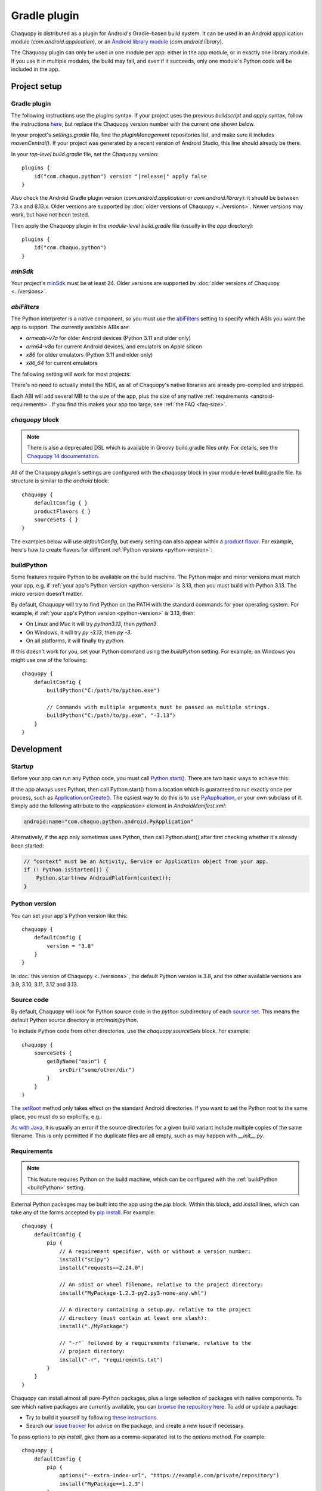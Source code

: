 .. highlight:: kotlin

Gradle plugin
#############

Chaquopy is distributed as a plugin for Android's Gradle-based build system. It can be
used in an Android appplication module (`com.android.application`), or an `Android
library module <https://developer.android.com/studio/projects/android-library>`_
(`com.android.library`).

The Chaquopy plugin can only be used in one module per app: either in the app module, or
in exactly one library module. If you use it in multiple modules, the build may fail,
and even if it succeeds, only one module's Python code will be included in the app.


Project setup
=============

.. _android-plugin:

Gradle plugin
-------------

The following instructions use the `plugins` syntax. If your project uses the
previous `buildscript` and `apply` syntax, follow the instructions `here
<../10.0/android.html#android-plugin>`_, but replace the Chaquopy version number with
the current one shown below.

In your project's `settings.gradle` file, find the `pluginManagement` repositories list,
and make sure it includes `mavenCentral()`. If your project was generated by a recent
version of Android Studio, this line should already be there.

In your *top-level* `build.gradle` file, set the Chaquopy version:

.. parsed-literal::
    plugins {
        id("com.chaquo.python") version "|release|" apply false
    }

Also check the Android Gradle plugin version (`com.android.application` or
`com.android.library`): it should be between 7.3.x and 8.13.x. Older versions are
supported by :doc:`older versions of Chaquopy <../versions>`. Newer versions may work,
but have not been tested.

Then apply the Chaquopy plugin in the *module-level* `build.gradle` file (usually in the
`app` directory)::

    plugins {
        id("com.chaquo.python")
    }

.. _android-minsdk:

`minSdk`
--------

Your project's `minSdk
<https://developer.android.com/reference/tools/gradle-api/8.1/com/android/build/api/dsl/BaseFlavor#minSdk()>`_
must be at least 24. Older versions are supported by :doc:`older versions of Chaquopy
<../versions>`.

.. _android-abis:

`abiFilters`
------------

The Python interpreter is a native component, so you must use the `abiFilters
<https://developer.android.com/studio/projects/gradle-external-native-builds#specify-abi>`_
setting to specify which ABIs you want the app to support. The currently available ABIs are:

* `armeabi-v7a` for older Android devices (Python 3.11 and older only)
* `arm64-v8a` for current Android devices, and emulators on Apple silicon
* `x86` for older emulators (Python 3.11 and older only)
* `x86_64` for current emulators

The following setting will work for most projects:

.. tabs::

    .. code-tab:: kotlin

        android {
            defaultConfig {
                ndk {
                    // On Apple silicon, you can omit x86_64.
                    abiFilters += listOf("arm64-v8a", "x86_64")
                }
            }
        }

    .. code-tab:: groovy

        android {
            defaultConfig {
                ndk {
                    // On Apple silicon, you can omit x86_64.
                    abiFilters "arm64-v8a", "x86_64"
                }
            }
        }

There's no need to actually install the NDK, as all of Chaquopy's native libraries are already
pre-compiled and stripped.

Each ABI will add several MB to the size of the app, plus the size of any native
:ref:`requirements <android-requirements>`. If you find this makes your app too large, see
:ref:`the FAQ <faq-size>`.

`chaquopy` block
----------------

.. note:: There is also a deprecated DSL which is available in Groovy build.gradle files
   only. For details, see the `Chaquopy 14 documentation <../14.0/android.html>`_.

All of the Chaquopy plugin's settings are configured with the `chaquopy` block in
your module-level build.gradle file. Its structure is similar to the `android` block::

    chaquopy {
        defaultConfig { }
        productFlavors { }
        sourceSets { }
    }

The examples below will use `defaultConfig`, but every setting can also appear within a
`product flavor
<https://developer.android.com/studio/build/build-variants#product-flavors>`_. For
example, here's how to create flavors for different :ref:`Python versions
<python-version>`:

.. tabs::

    .. code-tab:: kotlin

        android {
            flavorDimensions += "pyVersion"
            productFlavors {
                create("py310") { dimension = "pyVersion" }
                create("py311") { dimension = "pyVersion" }
            }
        }
        chaquopy {
            productFlavors {
                getByName("py310") { version = "3.10" }
                getByName("py311") { version = "3.11" }
            }
        }

    .. code-tab:: groovy

        android {
            flavorDimensions "pyVersion"
            productFlavors {
                create("py310") { dimension = "pyVersion" }
                create("py311") { dimension = "pyVersion" }
            }
        }
        chaquopy {
            productFlavors {
                getByName("py310") { version = "3.10" }
                getByName("py311") { version = "3.11" }
            }
        }


.. _buildPython:

buildPython
-----------

Some features require Python to be available on the build machine. The Python major and
minor versions must match your app, e.g. if  :ref:`your app's Python version
<python-version>` is 3.13, then you must build with Python 3.13. The micro version
doesn't matter.

By default, Chaquopy will try to find Python on the PATH with the standard commands for
your operating system. For example, if :ref:`your app's Python version <python-version>`
is 3.13, then:

* On Linux and Mac it will try `python3.13`, then `python3`.
* On Windows, it will try `py -3.13`, then `py -3`.
* On all platforms, it will finally try `python`.

If this doesn't work for you, set your Python command using the `buildPython` setting.
For example, on Windows you might use one of the following::

    chaquopy {
        defaultConfig {
            buildPython("C:/path/to/python.exe")

            // Commands with multiple arguments must be passed as multiple strings.
            buildPython("C:/path/to/py.exe", "-3.13")
        }
    }


Development
===========

.. _android-startup:

Startup
-------

Before your app can run any Python code, you must call `Python.start()
<java/com/chaquo/python/Python.html#start(com.chaquo.python.Python.Platform)>`_.
There are two basic ways to achieve this:

If the app always uses Python, then call Python.start() from a location which is guaranteed
to run exactly once per process, such as `Application.onCreate()
<https://developer.android.com/reference/android/app/Application.html#onCreate()>`_. The
easiest way to do this is to use `PyApplication
<java/com/chaquo/python/android/PyApplication.html>`_, or your own subclass of it. Simply
add the following attribute to the `<application>` element in `AndroidManifest.xml`:

.. code-block:: xml

    android:name="com.chaquo.python.android.PyApplication"

Alternatively, if the app only sometimes uses Python, then call Python.start() after first
checking whether it's already been started:

.. code-block:: java

    // "context" must be an Activity, Service or Application object from your app.
    if (! Python.isStarted()) {
        Python.start(new AndroidPlatform(context));
    }

.. _python-version:

Python version
--------------

You can set your app's Python version like this::

    chaquopy {
        defaultConfig {
            version = "3.8"
        }
    }

In :doc:`this version of Chaquopy <../versions>`, the default Python version is 3.8, and
the other available versions are 3.9, 3.10, 3.11, 3.12 and 3.13.

.. _android-source:

Source code
-----------

By default, Chaquopy will look for Python source code in the `python` subdirectory of
each `source set <https://developer.android.com/studio/build/index.html#sourcesets>`_.
This means the default Python source directory is `src/main/python`.

To include Python code from other directories, use the `chaquopy.sourceSets` block. For
example::

    chaquopy {
        sourceSets {
            getByName("main") {
                srcDir("some/other/dir")
            }
        }
    }

The `setRoot
<https://developer.android.com/reference/tools/gradle-api/8.1/com/android/build/api/dsl/AndroidSourceSet#setroot>`_
method only takes effect on the standard Android directories. If you want to set the
Python root to the same place, you must do so explicitly, e.g.:

.. tabs::

    .. code-tab:: kotlin

        android {
            sourceSets.getByName("main") {
                setRoot("some/other/main")
            }
        }
        chaquopy {
            sourceSets.getByName("main") {
                setSrcDirs(listOf("some/other/main/python"))
            }
        }

    .. code-tab:: groovy

        android {
            sourceSets.getByName("main") {
                setRoot("some/other/main")
            }
        }
        chaquopy {
            sourceSets.getByName("main") {
                srcDirs = ["some/other/main/python"]
            }
        }

`As with Java
<https://developer.android.com/studio/build/build-variants.html#sourceset-build>`_, it
is usually an error if the source directories for a given build variant include multiple
copies of the same filename. This is only permitted if the duplicate files are all
empty, such as may happen with `__init__.py`.

.. _android-requirements:

Requirements
------------

.. note:: This feature requires Python on the build machine, which can be configured with the
          :ref:`buildPython <buildPython>` setting.

External Python packages may be built into the app using the `pip` block.
Within this block, add `install` lines, which can take any of the forms accepted by `pip
install <https://pip.pypa.io/en/stable/cli/pip_install/>`_. For example::

    chaquopy {
        defaultConfig {
            pip {
                // A requirement specifier, with or without a version number:
                install("scipy")
                install("requests==2.24.0")

                // An sdist or wheel filename, relative to the project directory:
                install("MyPackage-1.2.3-py2.py3-none-any.whl")

                // A directory containing a setup.py, relative to the project
                // directory (must contain at least one slash):
                install("./MyPackage")

                // "-r"` followed by a requirements filename, relative to the
                // project directory:
                install("-r", "requirements.txt")
            }
        }
    }

Chaquopy can install almost all pure-Python packages, plus a large selection
of packages with native components. To see which native packages are currently
available, you can `browse the repository here <https://chaquo.com/pypi-13.1/>`_. To
add or update a package:

* Try to build it yourself by following `these instructions
  <https://github.com/chaquo/chaquopy/blob/master/server/pypi/README.md>`__.
* Search our `issue tracker <https://github.com/chaquo/chaquopy/issues>`__ for advice
  on the package, and create a new issue if necessary.

To pass options to `pip install`, give them as a comma-separated list to the `options`
method. For example::

    chaquopy {
        defaultConfig {
            pip {
                options("--extra-index-url", "https://example.com/private/repository")
                install("MyPackage==1.2.3")
            }
        }
    }

Any options in the `pip documentation <https://pip.pypa.io/en/stable/cli/pip_install/>`_ may be
used, except for those which relate to the target environment, such as `--target`, `--user` or
`-e`. If there are multiple `options` lines, they will be combined in the order given.

.. _static-proxy-generator:

Static proxy generator
----------------------

.. note:: This feature requires Python on the build machine, which can be configured with the
          :ref:`buildPython <buildPython>` setting.

The static proxy feature allows a Python class to extend a Java class, or to be referenced
directly in Java code or the `AndroidManifest.xml` file without going through the Java API.

To use this feature, write your Python classes using the syntax described in the
":ref:`static-proxy`" section, then declare the containing modules as follows::

    chaquopy {
        defaultConfig {
            staticProxy("module.one", "module.two")
        }
    }


Packaging
=========

.. _extractPackages:

extractPackages
---------------

At runtime, Python modules are usually loaded directly from the APK, and don’t exist as
separate files. If there are certain packages in your :ref:`source code <android-source>`
or :ref:`requirements <android-requirements>` which need to exist as separate files, you
can declare them like this::

    chaquopy {
        defaultConfig {
            extractPackages("package1", "package2.subpkg")
        }
    }

Each extracted file will slightly slow down your app's startup, so this setting should be
used on the deepest possible package.

.. _android-data:

Data files
----------

Any data files in your :ref:`source code <android-source>` and :ref:`requirements
<android-requirements>` will be automatically built into your app. You can read them at runtime
using a path relative to `__file__`.

For example, if the data file is in the same directory as the Python file:

.. code-block:: python

    from os.path import dirname, join
    filename = join(dirname(__file__), "filename.txt")

You can then pass this filename to :any:`open`, or any other function which reads a file.

If the data file and the Python file are in different directories, then change the path
accordingly. For example, if the Python file is `alpha/hello.py`, and the data file is
`bravo/filename.txt`, then replace `filename.txt` above with `../bravo/filename.txt`.

Unlike :ref:`Python modules <extractPackages>`, data files are always extracted onto the
filesystem at runtime. However, files stored within a top-level directory containing an
`__init__.py` file will not be extracted until the corresponding Python package is
imported. All other files will be extracted when Python starts.

Do not write any files to these directories at runtime, as they may be deleted when the app is
upgraded. Instead, write files to `os.environ["HOME"]`, as described in the ":ref:`android-os`"
section.

.. _android-bytecode:

Bytecode compilation
--------------------

.. note:: This feature requires Python on the build machine, which can be configured with the
          :ref:`buildPython <buildPython>` setting.

Your app will start up faster if its Python code is compiled to .pyc format, so this is
enabled by default.

If bytecode compilation succeeds, the original .py files will not be included in the APK,
unless they're covered by the :ref:`extractPackages <extractPackages>` setting. However,
this prevents source code text from appearing in stack traces, so during development you
may wish to disable it. There are individual settings for:

* `src`: :ref:`source code <android-source>`
* `pip`: :ref:`requirements <android-requirements>`
* `stdlib`: the Python standard library

For example, to disable compilation of your source code::

    chaquopy {
        defaultConfig {
            pyc {
                src = false
            }
        }
    }

If bytecode compilation fails, the build will continue with a warning, unless you've
explicitly set one of the `pyc` settings to `true`. Your app will still work, but its code will
have to be compiled on the target device, which means it will start up slower and use more
storage space.


Python standard library
=======================

Chaquopy supports the entire Python standard library, except as documented below. If you
discover a problem with any other module, please `let us know
<https://github.com/chaquo/chaquopy/issues>`_.

.. _stdlib-unsupported:

Unsupported modules
-------------------

The following modules are unsupported because they require OS features which aren't available
on Android:

* :any:`crypt`
* :any:`grp`
* :any:`nis`
* :any:`spwd`

The following modules are unsupported because they require libraries which we don't currently
include:

* :any:`curses`
* :any:`dbm.gnu`
* :any:`dbm.ndbm`
* :any:`readline`
* :any:`tkinter`
* :any:`turtle`

multiprocessing
---------------

Because Android doesn't support the System V IPC API, most of the :any:`multiprocessing`
APIs will fail with the error "This platform lacks a functioning sem_open
implementation" or "No module named '_multiprocessing'".

The simplest solution is to use :any:`multiprocessing.dummy` instead.

.. _android-os:

os
---

Don't pass a simple filename to functions which write a file, as this will try to write to the
current directory, which is usually read-only on Android. Instead, use a path relative to
`os.environ["HOME"]`, like this:

.. code-block:: python

    import os
    from os.path import join
    filename = join(os.environ["HOME"], "filename.txt")

You can then pass this filename to :any:`open`, or any other function which writes a file.

`os.environ["HOME"]` is set to your app's `internal storage directory
<https://developer.android.com/training/data-storage/app-specific>`_. Any files or
subdirectories created in this location will persist until the app is uninstalled.

If your app is `debuggable <https://developer.android.com/studio/debug#enable-debug>`_, you can
read and write this directory from Android Studio using the `Device File Explorer
<https://developer.android.com/studio/debug/device-file-explorer>`_. Its path will be something
like `/data/data/your.application.id/files`.

ssl
---

The :any:`ssl` module is configured to use a copy of the CA bundle from `certifi
<https://pypi.org/project/certifi/>`_ version 2025.8.3. The system CA store is
not used.

sys
---

:any:`sys.stdout` and :any:`sys.stderr` are redirected to the `Logcat
<https://developer.android.com/studio/debug/am-logcat.html>`__ with the tags
`python.stdout` and `python.stderr` respectively. These streams are line-buffered by
default: if you want to disable that, use :any:`io.TextIOWrapper.reconfigure` to set
`write_through=True`.

This redirection does not affect the native stdout and stderr streams, which may be used
by non-Python libraries. If you want to redirect them as well, see
`AndroidPlatform.redirectStdioToLogcat
<java/com/chaquo/python/android/AndroidPlatform.html#redirectStdioToLogcat()>`_.

:any:`sys.stdin` always returns EOF. If you want to run some code which takes
interactive text input, have a look at the `console app template
<https://github.com/chaquo/chaquopy-console>`_.


.. _android-studio-plugin:

Android Studio plugin
=====================

To add Python editing suppport to the Android Studio user interface, you may optionally install
the "Python Community Edition" plugin. However, Chaquopy isn't integrated with this plugin, so
you'll see the warning "No Python interpreter configured for the module", and your code will
probably display many error indicators such as "Unresolved reference" and "No module named".
These are harmless: just go ahead and run your app, and if there really is an error, the
details will be displayed in the `Logcat <https://stackoverflow.com/a/23353174>`__.
